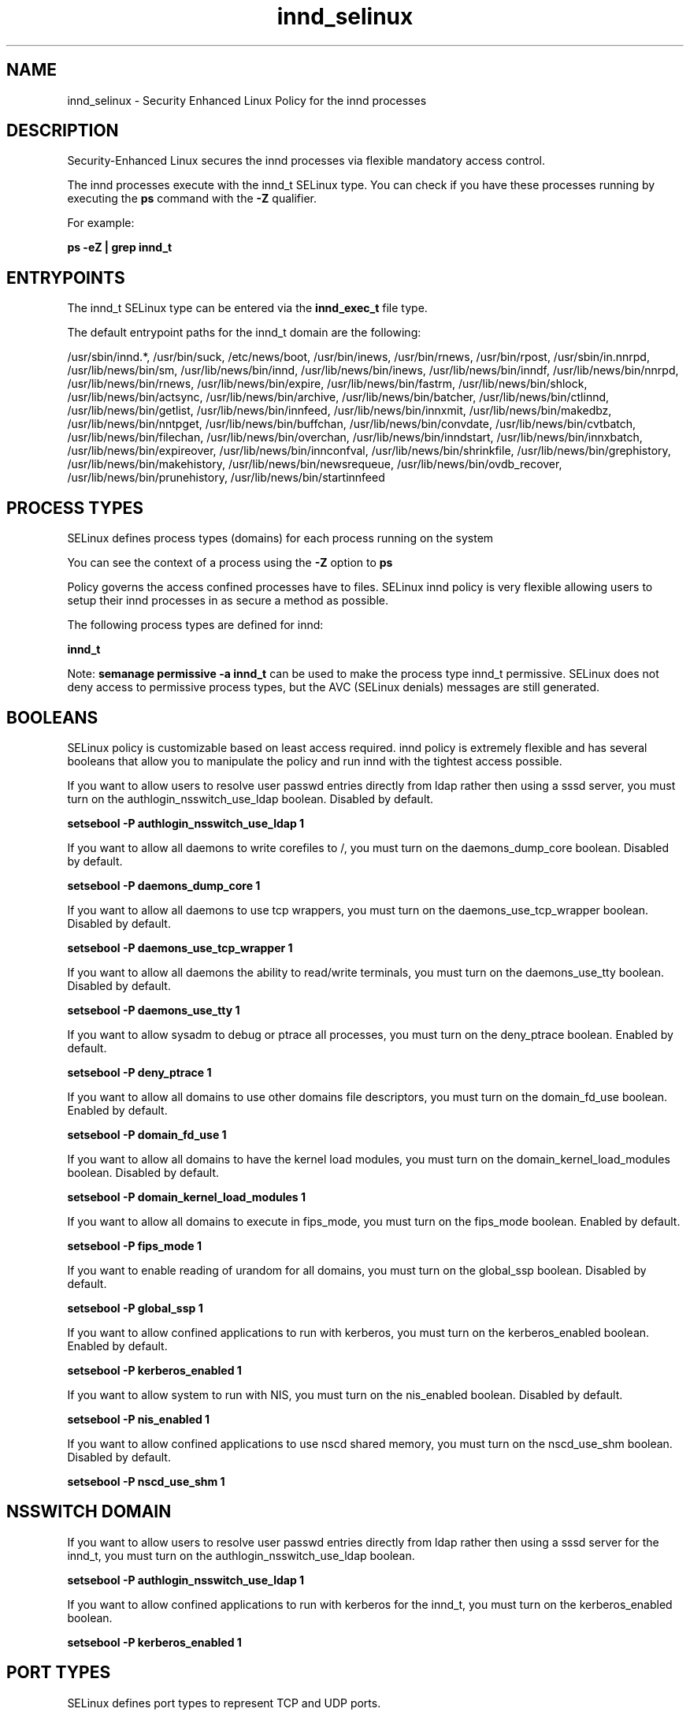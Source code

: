 .TH  "innd_selinux"  "8"  "13-01-16" "innd" "SELinux Policy documentation for innd"
.SH "NAME"
innd_selinux \- Security Enhanced Linux Policy for the innd processes
.SH "DESCRIPTION"

Security-Enhanced Linux secures the innd processes via flexible mandatory access control.

The innd processes execute with the innd_t SELinux type. You can check if you have these processes running by executing the \fBps\fP command with the \fB\-Z\fP qualifier.

For example:

.B ps -eZ | grep innd_t


.SH "ENTRYPOINTS"

The innd_t SELinux type can be entered via the \fBinnd_exec_t\fP file type.

The default entrypoint paths for the innd_t domain are the following:

/usr/sbin/innd.*, /usr/bin/suck, /etc/news/boot, /usr/bin/inews, /usr/bin/rnews, /usr/bin/rpost, /usr/sbin/in\.nnrpd, /usr/lib/news/bin/sm, /usr/lib/news/bin/innd, /usr/lib/news/bin/inews, /usr/lib/news/bin/inndf, /usr/lib/news/bin/nnrpd, /usr/lib/news/bin/rnews, /usr/lib/news/bin/expire, /usr/lib/news/bin/fastrm, /usr/lib/news/bin/shlock, /usr/lib/news/bin/actsync, /usr/lib/news/bin/archive, /usr/lib/news/bin/batcher, /usr/lib/news/bin/ctlinnd, /usr/lib/news/bin/getlist, /usr/lib/news/bin/innfeed, /usr/lib/news/bin/innxmit, /usr/lib/news/bin/makedbz, /usr/lib/news/bin/nntpget, /usr/lib/news/bin/buffchan, /usr/lib/news/bin/convdate, /usr/lib/news/bin/cvtbatch, /usr/lib/news/bin/filechan, /usr/lib/news/bin/overchan, /usr/lib/news/bin/inndstart, /usr/lib/news/bin/innxbatch, /usr/lib/news/bin/expireover, /usr/lib/news/bin/innconfval, /usr/lib/news/bin/shrinkfile, /usr/lib/news/bin/grephistory, /usr/lib/news/bin/makehistory, /usr/lib/news/bin/newsrequeue, /usr/lib/news/bin/ovdb_recover, /usr/lib/news/bin/prunehistory, /usr/lib/news/bin/startinnfeed
.SH PROCESS TYPES
SELinux defines process types (domains) for each process running on the system
.PP
You can see the context of a process using the \fB\-Z\fP option to \fBps\bP
.PP
Policy governs the access confined processes have to files.
SELinux innd policy is very flexible allowing users to setup their innd processes in as secure a method as possible.
.PP
The following process types are defined for innd:

.EX
.B innd_t
.EE
.PP
Note:
.B semanage permissive -a innd_t
can be used to make the process type innd_t permissive. SELinux does not deny access to permissive process types, but the AVC (SELinux denials) messages are still generated.

.SH BOOLEANS
SELinux policy is customizable based on least access required.  innd policy is extremely flexible and has several booleans that allow you to manipulate the policy and run innd with the tightest access possible.


.PP
If you want to allow users to resolve user passwd entries directly from ldap rather then using a sssd server, you must turn on the authlogin_nsswitch_use_ldap boolean. Disabled by default.

.EX
.B setsebool -P authlogin_nsswitch_use_ldap 1

.EE

.PP
If you want to allow all daemons to write corefiles to /, you must turn on the daemons_dump_core boolean. Disabled by default.

.EX
.B setsebool -P daemons_dump_core 1

.EE

.PP
If you want to allow all daemons to use tcp wrappers, you must turn on the daemons_use_tcp_wrapper boolean. Disabled by default.

.EX
.B setsebool -P daemons_use_tcp_wrapper 1

.EE

.PP
If you want to allow all daemons the ability to read/write terminals, you must turn on the daemons_use_tty boolean. Disabled by default.

.EX
.B setsebool -P daemons_use_tty 1

.EE

.PP
If you want to allow sysadm to debug or ptrace all processes, you must turn on the deny_ptrace boolean. Enabled by default.

.EX
.B setsebool -P deny_ptrace 1

.EE

.PP
If you want to allow all domains to use other domains file descriptors, you must turn on the domain_fd_use boolean. Enabled by default.

.EX
.B setsebool -P domain_fd_use 1

.EE

.PP
If you want to allow all domains to have the kernel load modules, you must turn on the domain_kernel_load_modules boolean. Disabled by default.

.EX
.B setsebool -P domain_kernel_load_modules 1

.EE

.PP
If you want to allow all domains to execute in fips_mode, you must turn on the fips_mode boolean. Enabled by default.

.EX
.B setsebool -P fips_mode 1

.EE

.PP
If you want to enable reading of urandom for all domains, you must turn on the global_ssp boolean. Disabled by default.

.EX
.B setsebool -P global_ssp 1

.EE

.PP
If you want to allow confined applications to run with kerberos, you must turn on the kerberos_enabled boolean. Enabled by default.

.EX
.B setsebool -P kerberos_enabled 1

.EE

.PP
If you want to allow system to run with NIS, you must turn on the nis_enabled boolean. Disabled by default.

.EX
.B setsebool -P nis_enabled 1

.EE

.PP
If you want to allow confined applications to use nscd shared memory, you must turn on the nscd_use_shm boolean. Disabled by default.

.EX
.B setsebool -P nscd_use_shm 1

.EE

.SH NSSWITCH DOMAIN

.PP
If you want to allow users to resolve user passwd entries directly from ldap rather then using a sssd server for the innd_t, you must turn on the authlogin_nsswitch_use_ldap boolean.

.EX
.B setsebool -P authlogin_nsswitch_use_ldap 1
.EE

.PP
If you want to allow confined applications to run with kerberos for the innd_t, you must turn on the kerberos_enabled boolean.

.EX
.B setsebool -P kerberos_enabled 1
.EE

.SH PORT TYPES
SELinux defines port types to represent TCP and UDP ports.
.PP
You can see the types associated with a port by using the following command:

.B semanage port -l

.PP
Policy governs the access confined processes have to these ports.
SELinux innd policy is very flexible allowing users to setup their innd processes in as secure a method as possible.
.PP
The following port types are defined for innd:

.EX
.TP 5
.B innd_port_t
.TP 10
.EE


Default Defined Ports:
tcp 119
.EE
.SH "MANAGED FILES"

The SELinux process type innd_t can manage files labeled with the following file types.  The paths listed are the default paths for these file types.  Note the processes UID still need to have DAC permissions.

.br
.B innd_var_lib_t

	/var/lib/news(/.*)?
.br

.br
.B innd_var_run_t

	/var/run/innd(/.*)?
.br
	/var/run/news(/.*)?
.br
	/var/run/innd\.pid
.br
	/var/run/news\.pid
.br

.br
.B news_spool_t

	/var/spool/news(/.*)?
.br

.br
.B root_t

	/
.br
	/initrd
.br

.SH FILE CONTEXTS
SELinux requires files to have an extended attribute to define the file type.
.PP
You can see the context of a file using the \fB\-Z\fP option to \fBls\bP
.PP
Policy governs the access confined processes have to these files.
SELinux innd policy is very flexible allowing users to setup their innd processes in as secure a method as possible.
.PP

.PP
.B EQUIVALENCE DIRECTORIES

.PP
innd policy stores data with multiple different file context types under the /var/run/news directory.  If you would like to store the data in a different directory you can use the semanage command to create an equivalence mapping.  If you wanted to store this data under the /srv dirctory you would execute the following command:
.PP
.B semanage fcontext -a -e /var/run/news /srv/news
.br
.B restorecon -R -v /srv/news
.PP

.PP
innd policy stores data with multiple different file context types under the /var/run/innd directory.  If you would like to store the data in a different directory you can use the semanage command to create an equivalence mapping.  If you wanted to store this data under the /srv dirctory you would execute the following command:
.PP
.B semanage fcontext -a -e /var/run/innd /srv/innd
.br
.B restorecon -R -v /srv/innd
.PP

.PP
.B STANDARD FILE CONTEXT

SELinux defines the file context types for the innd, if you wanted to
store files with these types in a diffent paths, you need to execute the semanage command to sepecify alternate labeling and then use restorecon to put the labels on disk.

.B semanage fcontext -a -t innd_etc_t '/srv/innd/content(/.*)?'
.br
.B restorecon -R -v /srv/myinnd_content

Note: SELinux often uses regular expressions to specify labels that match multiple files.

.I The following file types are defined for innd:


.EX
.PP
.B innd_etc_t
.EE

- Set files with the innd_etc_t type, if you want to store innd files in the /etc directories.


.EX
.PP
.B innd_exec_t
.EE

- Set files with the innd_exec_t type, if you want to transition an executable to the innd_t domain.

.br
.TP 5
Paths:
/usr/sbin/innd.*, /usr/bin/suck, /etc/news/boot, /usr/bin/inews, /usr/bin/rnews, /usr/bin/rpost, /usr/sbin/in\.nnrpd, /usr/lib/news/bin/sm, /usr/lib/news/bin/innd, /usr/lib/news/bin/inews, /usr/lib/news/bin/inndf, /usr/lib/news/bin/nnrpd, /usr/lib/news/bin/rnews, /usr/lib/news/bin/expire, /usr/lib/news/bin/fastrm, /usr/lib/news/bin/shlock, /usr/lib/news/bin/actsync, /usr/lib/news/bin/archive, /usr/lib/news/bin/batcher, /usr/lib/news/bin/ctlinnd, /usr/lib/news/bin/getlist, /usr/lib/news/bin/innfeed, /usr/lib/news/bin/innxmit, /usr/lib/news/bin/makedbz, /usr/lib/news/bin/nntpget, /usr/lib/news/bin/buffchan, /usr/lib/news/bin/convdate, /usr/lib/news/bin/cvtbatch, /usr/lib/news/bin/filechan, /usr/lib/news/bin/overchan, /usr/lib/news/bin/inndstart, /usr/lib/news/bin/innxbatch, /usr/lib/news/bin/expireover, /usr/lib/news/bin/innconfval, /usr/lib/news/bin/shrinkfile, /usr/lib/news/bin/grephistory, /usr/lib/news/bin/makehistory, /usr/lib/news/bin/newsrequeue, /usr/lib/news/bin/ovdb_recover, /usr/lib/news/bin/prunehistory, /usr/lib/news/bin/startinnfeed

.EX
.PP
.B innd_initrc_exec_t
.EE

- Set files with the innd_initrc_exec_t type, if you want to transition an executable to the innd_initrc_t domain.


.EX
.PP
.B innd_log_t
.EE

- Set files with the innd_log_t type, if you want to treat the data as innd log data, usually stored under the /var/log directory.


.EX
.PP
.B innd_var_lib_t
.EE

- Set files with the innd_var_lib_t type, if you want to store the innd files under the /var/lib directory.


.EX
.PP
.B innd_var_run_t
.EE

- Set files with the innd_var_run_t type, if you want to store the innd files under the /run or /var/run directory.

.br
.TP 5
Paths:
/var/run/innd(/.*)?, /var/run/news(/.*)?, /var/run/innd\.pid, /var/run/news\.pid

.PP
Note: File context can be temporarily modified with the chcon command.  If you want to permanently change the file context you need to use the
.B semanage fcontext
command.  This will modify the SELinux labeling database.  You will need to use
.B restorecon
to apply the labels.

.SH "COMMANDS"
.B semanage fcontext
can also be used to manipulate default file context mappings.
.PP
.B semanage permissive
can also be used to manipulate whether or not a process type is permissive.
.PP
.B semanage module
can also be used to enable/disable/install/remove policy modules.

.B semanage port
can also be used to manipulate the port definitions

.B semanage boolean
can also be used to manipulate the booleans

.PP
.B system-config-selinux
is a GUI tool available to customize SELinux policy settings.

.SH AUTHOR
This manual page was auto-generated using
.B "sepolicy manpage"
by Dan Walsh.

.SH "SEE ALSO"
selinux(8), innd(8), semanage(8), restorecon(8), chcon(1), sepolicy(8)
, setsebool(8)